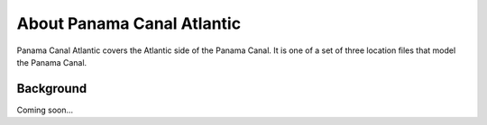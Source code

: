 .. keywords
   Panama Canal, Atlantic, Panama, location

About Panama Canal Atlantic
^^^^^^^^^^^^^^^^^^^^^^^^^^^^^^^^^^^^^^^^^^^

Panama Canal Atlantic covers the Atlantic side of the Panama Canal. It is one of a set of three location files that model the Panama Canal.


Background
=============================================

Coming soon...